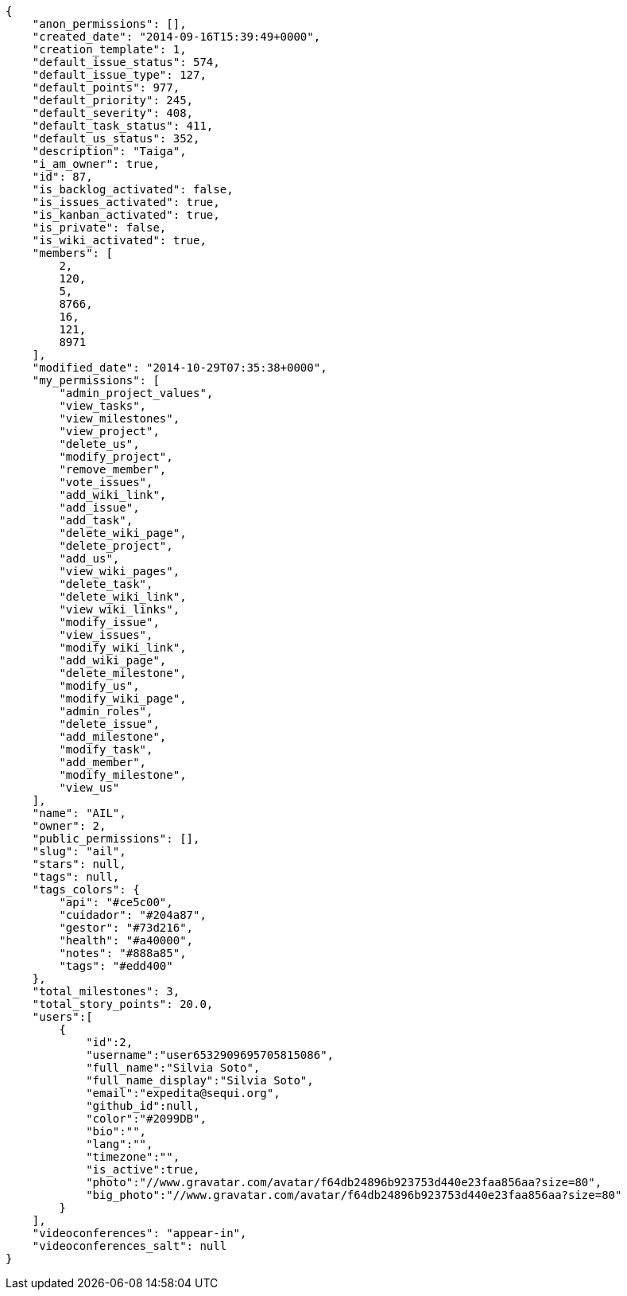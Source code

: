 [source,json]
----
{
    "anon_permissions": [],
    "created_date": "2014-09-16T15:39:49+0000",
    "creation_template": 1,
    "default_issue_status": 574,
    "default_issue_type": 127,
    "default_points": 977,
    "default_priority": 245,
    "default_severity": 408,
    "default_task_status": 411,
    "default_us_status": 352,
    "description": "Taiga",
    "i_am_owner": true,
    "id": 87,
    "is_backlog_activated": false,
    "is_issues_activated": true,
    "is_kanban_activated": true,
    "is_private": false,
    "is_wiki_activated": true,
    "members": [
        2,
        120,
        5,
        8766,
        16,
        121,
        8971
    ],
    "modified_date": "2014-10-29T07:35:38+0000",
    "my_permissions": [
        "admin_project_values",
        "view_tasks",
        "view_milestones",
        "view_project",
        "delete_us",
        "modify_project",
        "remove_member",
        "vote_issues",
        "add_wiki_link",
        "add_issue",
        "add_task",
        "delete_wiki_page",
        "delete_project",
        "add_us",
        "view_wiki_pages",
        "delete_task",
        "delete_wiki_link",
        "view_wiki_links",
        "modify_issue",
        "view_issues",
        "modify_wiki_link",
        "add_wiki_page",
        "delete_milestone",
        "modify_us",
        "modify_wiki_page",
        "admin_roles",
        "delete_issue",
        "add_milestone",
        "modify_task",
        "add_member",
        "modify_milestone",
        "view_us"
    ],
    "name": "AIL",
    "owner": 2,
    "public_permissions": [],
    "slug": "ail",
    "stars": null,
    "tags": null,
    "tags_colors": {
        "api": "#ce5c00",
        "cuidador": "#204a87",
        "gestor": "#73d216",
        "health": "#a40000",
        "notes": "#888a85",
        "tags": "#edd400"
    },
    "total_milestones": 3,
    "total_story_points": 20.0,
    "users":[
        {
            "id":2,
            "username":"user6532909695705815086",
            "full_name":"Silvia Soto",
            "full_name_display":"Silvia Soto",
            "email":"expedita@sequi.org",
            "github_id":null,
            "color":"#2099DB",
            "bio":"",
            "lang":"",
            "timezone":"",
            "is_active":true,
            "photo":"//www.gravatar.com/avatar/f64db24896b923753d440e23faa856aa?size=80",
            "big_photo":"//www.gravatar.com/avatar/f64db24896b923753d440e23faa856aa?size=80"
        }
    ],
    "videoconferences": "appear-in",
    "videoconferences_salt": null
}
----
